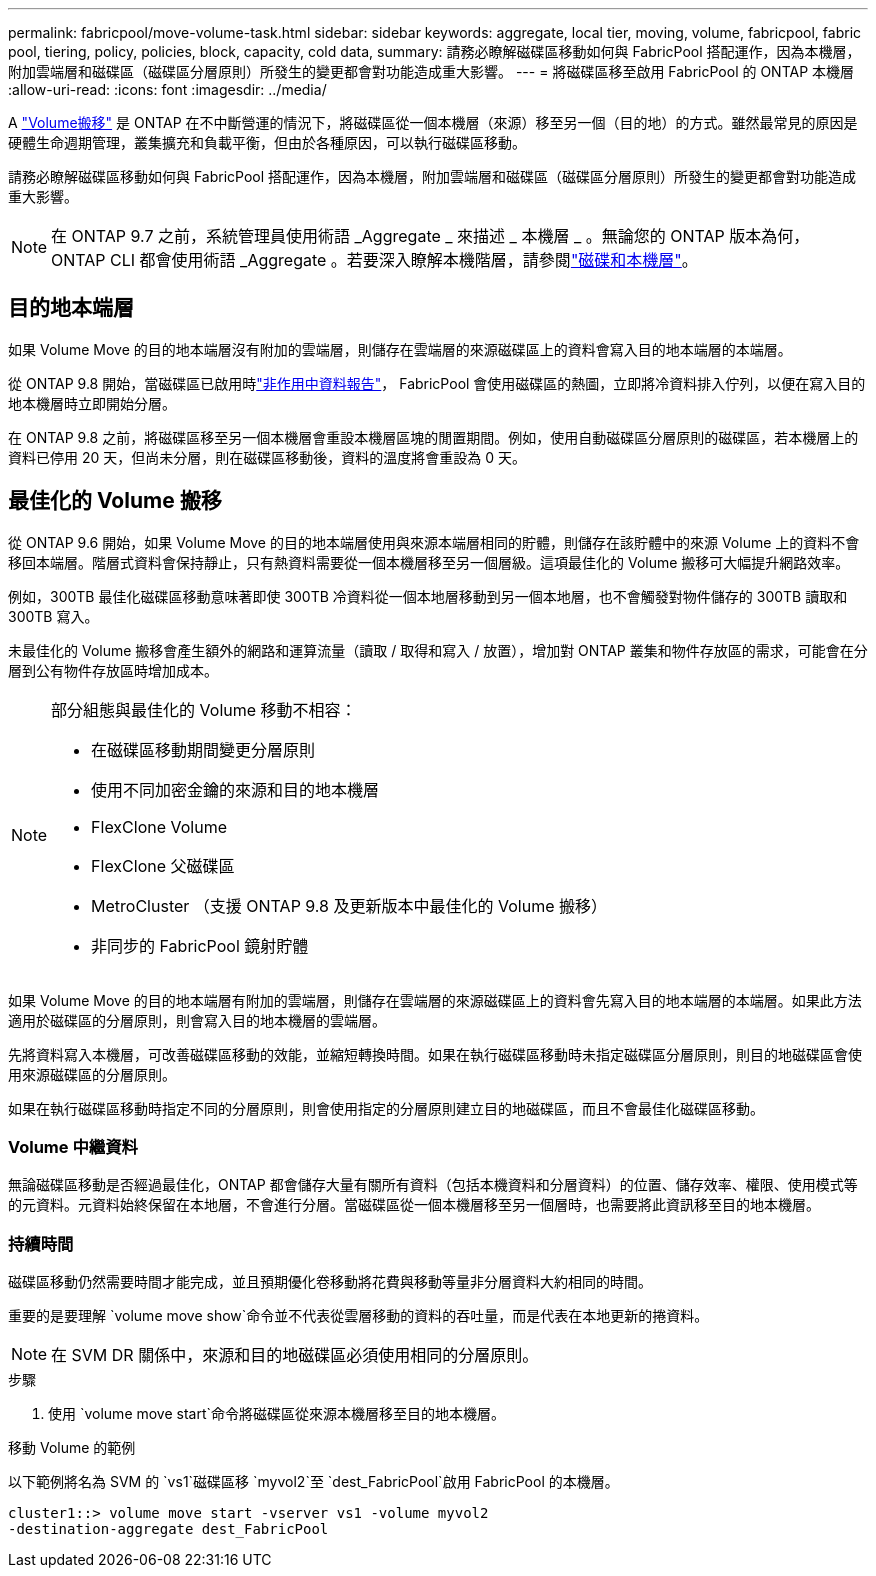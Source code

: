 ---
permalink: fabricpool/move-volume-task.html 
sidebar: sidebar 
keywords: aggregate, local tier, moving, volume, fabricpool, fabric pool, tiering, policy, policies, block, capacity, cold data, 
summary: 請務必瞭解磁碟區移動如何與 FabricPool 搭配運作，因為本機層，附加雲端層和磁碟區（磁碟區分層原則）所發生的變更都會對功能造成重大影響。 
---
= 將磁碟區移至啟用 FabricPool 的 ONTAP 本機層
:allow-uri-read: 
:icons: font
:imagesdir: ../media/


[role="lead"]
A link:../volumes/move-volume-task.html["Volume搬移"] 是 ONTAP 在不中斷營運的情況下，將磁碟區從一個本機層（來源）移至另一個（目的地）的方式。雖然最常見的原因是硬體生命週期管理，叢集擴充和負載平衡，但由於各種原因，可以執行磁碟區移動。

請務必瞭解磁碟區移動如何與 FabricPool 搭配運作，因為本機層，附加雲端層和磁碟區（磁碟區分層原則）所發生的變更都會對功能造成重大影響。


NOTE: 在 ONTAP 9.7 之前，系統管理員使用術語 _Aggregate _ 來描述 _ 本機層 _ 。無論您的 ONTAP 版本為何， ONTAP CLI 都會使用術語 _Aggregate 。若要深入瞭解本機階層，請參閱link:../disks-aggregates/index.html["磁碟和本機層"]。



== 目的地本端層

如果 Volume Move 的目的地本端層沒有附加的雲端層，則儲存在雲端層的來源磁碟區上的資料會寫入目的地本端層的本端層。

從 ONTAP 9.8 開始，當磁碟區已啟用時link:determine-data-inactive-reporting-task.html["非作用中資料報告"]， FabricPool 會使用磁碟區的熱圖，立即將冷資料排入佇列，以便在寫入目的地本機層時立即開始分層。

在 ONTAP 9.8 之前，將磁碟區移至另一個本機層會重設本機層區塊的閒置期間。例如，使用自動磁碟區分層原則的磁碟區，若本機層上的資料已停用 20 天，但尚未分層，則在磁碟區移動後，資料的溫度將會重設為 0 天。



== 最佳化的 Volume 搬移

從 ONTAP 9.6 開始，如果 Volume Move 的目的地本端層使用與來源本端層相同的貯體，則儲存在該貯體中的來源 Volume 上的資料不會移回本端層。階層式資料會保持靜止，只有熱資料需要從一個本機層移至另一個層級。這項最佳化的 Volume 搬移可大幅提升網路效率。

例如，300TB 最佳化磁碟區移動意味著即使 300TB 冷資料從一個本地層移動到另一個本地層，也不會觸發對物件儲存的 300TB 讀取和 300TB 寫入。

未最佳化的 Volume 搬移會產生額外的網路和運算流量（讀取 / 取得和寫入 / 放置），增加對 ONTAP 叢集和物件存放區的需求，可能會在分層到公有物件存放區時增加成本。

[NOTE]
====
部分組態與最佳化的 Volume 移動不相容：

* 在磁碟區移動期間變更分層原則
* 使用不同加密金鑰的來源和目的地本機層
* FlexClone Volume
* FlexClone 父磁碟區
* MetroCluster （支援 ONTAP 9.8 及更新版本中最佳化的 Volume 搬移）
* 非同步的 FabricPool 鏡射貯體


====
如果 Volume Move 的目的地本端層有附加的雲端層，則儲存在雲端層的來源磁碟區上的資料會先寫入目的地本端層的本端層。如果此方法適用於磁碟區的分層原則，則會寫入目的地本機層的雲端層。

先將資料寫入本機層，可改善磁碟區移動的效能，並縮短轉換時間。如果在執行磁碟區移動時未指定磁碟區分層原則，則目的地磁碟區會使用來源磁碟區的分層原則。

如果在執行磁碟區移動時指定不同的分層原則，則會使用指定的分層原則建立目的地磁碟區，而且不會最佳化磁碟區移動。



=== Volume 中繼資料

無論磁碟區移動是否經過最佳化，ONTAP 都會儲存大量有關所有資料（包括本機資料和分層資料）的位置、儲存效率、權限、使用模式等的元資料。元資料始終保留在本地層，不會進行分層。當磁碟區從一個本機層移至另一個層時，也需要將此資訊移至目的地本機層。



=== 持續時間

磁碟區移動仍然需要時間才能完成，並且預期優化卷移動將花費與移動等量非分層資料大約相同的時間。

重要的是要理解 `volume move show`命令並不代表從雲層移動的資料的吞吐量，而是代表在本地更新的捲資料。


NOTE: 在 SVM DR 關係中，來源和目的地磁碟區必須使用相同的分層原則。

.步驟
. 使用 `volume move start`命令將磁碟區從來源本機層移至目的地本機層。


.移動 Volume 的範例
以下範例將名為 SVM 的 `vs1`磁碟區移 `myvol2`至 `dest_FabricPool`啟用 FabricPool 的本機層。

[listing]
----
cluster1::> volume move start -vserver vs1 -volume myvol2
-destination-aggregate dest_FabricPool
----